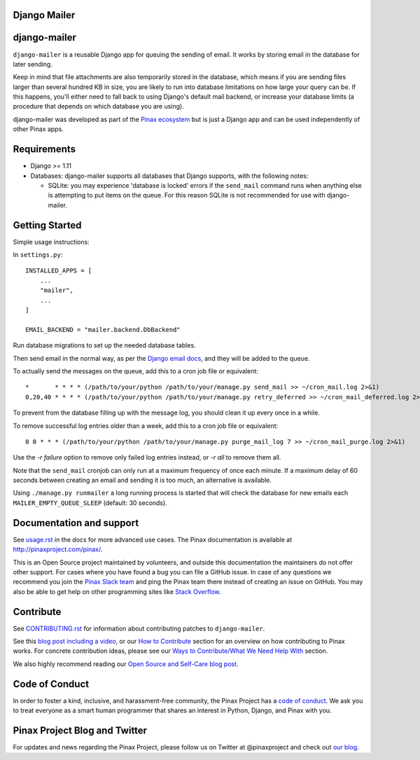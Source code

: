 Django Mailer
-------------

.. image:: http://slack.pinaxproject.com/badge.svg
   :target: http://slack.pinaxproject.com/

.. image:: https://img.shields.io/travis/pinax/django-mailer.svg
    :target: https://travis-ci.org/pinax/django-mailer

.. image:: https://img.shields.io/coveralls/pinax/django-mailer.svg
    :target: https://coveralls.io/r/pinax/django-mailer

.. image:: https://img.shields.io/pypi/dm/django-mailer.svg
    :target:  https://pypi.python.org/pypi/django-mailer/

.. image:: https://img.shields.io/pypi/v/django-mailer.svg
    :target:  https://pypi.python.org/pypi/django-mailer/

.. image:: https://img.shields.io/badge/license-MIT-blue.svg
    :target:  https://pypi.python.org/pypi/django-mailer/


django-mailer
-------------

``django-mailer`` is a reusable Django app for queuing the sending of email.
It works by storing email in the database for later sending.

Keep in mind that file attachments are also temporarily stored in the database, which means if you are sending files larger than several hundred KB in size, you are likely to run into database limitations on how large your query can be. If this happens, you'll either need to fall back to using Django's default mail backend, or increase your database limits (a procedure that depends on which database you are using).

django-mailer was developed as part of the `Pinax ecosystem <http://pinaxproject.com>`_ but is just a Django app and can be used independently of other Pinax apps.


Requirements
------------

* Django >= 1.11

* Databases: django-mailer supports all databases that Django supports, with the following notes:

  * SQLite: you may experience 'database is locked' errors if the ``send_mail``
    command runs when anything else is attempting to put items on the queue. For this reason
    SQLite is not recommended for use with django-mailer.



Getting Started
---------------

Simple usage instructions:

In ``settings.py``:
::

    INSTALLED_APPS = [
        ...
        "mailer",
        ...
    ]

    EMAIL_BACKEND = "mailer.backend.DbBackend"

Run database migrations to set up the needed database tables.

Then send email in the normal way, as per the `Django email docs <https://docs.djangoproject.com/en/stable/topics/email/>`_, and they will be added to the queue.

To actually send the messages on the queue, add this to a cron job file or equivalent::

    *       * * * * (/path/to/your/python /path/to/your/manage.py send_mail >> ~/cron_mail.log 2>&1)
    0,20,40 * * * * (/path/to/your/python /path/to/your/manage.py retry_deferred >> ~/cron_mail_deferred.log 2>&1)

To prevent from the database filling up with the message log, you should clean it up every once in a while.

To remove successful log entries older than a week, add this to a cron job file or equivalent::

    0 0 * * * (/path/to/your/python /path/to/your/manage.py purge_mail_log 7 >> ~/cron_mail_purge.log 2>&1)

Use the `-r failure` option to remove only failed log entries instead, or `-r all` to remove them all.

Note that the ``send_mail`` cronjob can only run at a maximum frequency of once each minute. If a maximum
delay of 60 seconds between creating an email and sending it is too much, an alternative is available.

Using ``./manage.py runmailer`` a long running process is started that will check the database
for new emails each ``MAILER_EMPTY_QUEUE_SLEEP`` (default: 30 seconds).

Documentation and support
-------------------------

See `usage.rst <https://github.com/pinax/django-mailer/blob/master/docs/usage.rst#usage>`_
in the docs for more advanced use cases.
The Pinax documentation is available at http://pinaxproject.com/pinax/.

This is an Open Source project maintained by volunteers, and outside this documentation the maintainers
do not offer other support. For cases where you have found a bug you can file a GitHub issue.
In case of any questions we recommend you join the `Pinax Slack team <http://slack.pinaxproject.com>`_
and ping the Pinax team there instead of creating an issue on GitHub. You may also be able to get help on
other programming sites like `Stack Overflow <https://stackoverflow.com/>`_.


Contribute
----------

See `CONTRIBUTING.rst <https://github.com/pinax/django-mailer/blob/master/CONTRIBUTING.rst>`_ for information about contributing patches to ``django-mailer``.

See this `blog post including a video <http://blog.pinaxproject.com/2016/02/26/recap-february-pinax-hangout/>`_, or our `How to Contribute <http://pinaxproject.com/pinax/how_to_contribute/>`_ section for an overview on how contributing to Pinax works. For concrete contribution ideas, please see our `Ways to Contribute/What We Need Help With <http://pinaxproject.com/pinax/ways_to_contribute/>`_ section.


We also highly recommend reading our `Open Source and Self-Care blog post <http://blog.pinaxproject.com/2016/01/19/open-source-and-self-care/>`_.


Code of Conduct
---------------

In order to foster a kind, inclusive, and harassment-free community, the Pinax Project has a `code of conduct <http://pinaxproject.com/pinax/code_of_conduct/>`_.
We ask you to treat everyone as a smart human programmer that shares an interest in Python, Django, and Pinax with you.



Pinax Project Blog and Twitter
------------------------------

For updates and news regarding the Pinax Project, please follow us on Twitter at @pinaxproject and check out `our blog <http://blog.pinaxproject.com>`_.

